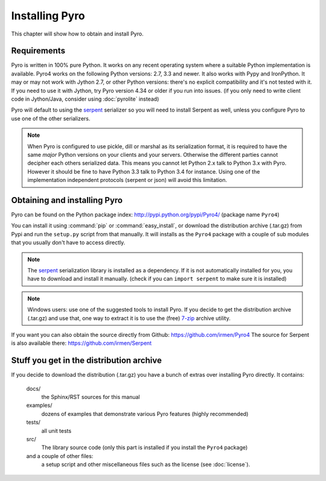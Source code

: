 .. index:: installing Pyro

***************
Installing Pyro
***************

This chapter will show how to obtain and install Pyro.

.. index::
    double: installing Pyro; requirements for Pyro

Requirements
------------
Pyro is written in 100% pure Python. It works on any recent operating system where a suitable Python implementation is available.
Pyro4 works on the following Python versions: 2.7, 3.3 and newer. It also works with Pypy and IronPython.
It may or may not work with Jython 2.7, or other Python versions: there's no explicit compatibility and it's not tested with it.
If you need to use it with Jython, try Pyro version 4.34 or older if you run into issues.
(if you only need to write client code in Jython/Java, consider using :doc:`pyrolite` instead)


Pyro will default to using the `serpent <https://pypi.python.org/pypi/serpent>`_ serializer so you
will need to install Serpent as well, unless you configure Pyro to use one of the other serializers.

.. note::
    When Pyro is configured to use pickle, dill or marshal as its serialization format, it is required to have the same *major* Python versions
    on your clients and your servers. Otherwise the different parties cannot decipher each others serialized data.
    This means you cannot let Python 2.x talk to Python 3.x with Pyro. However
    it should be fine to have Python 3.3 talk to Python 3.4 for instance.
    Using one of the implementation independent protocols (serpent or json) will avoid this limitation.


.. index::
    double: installing Pyro; obtaining Pyro

Obtaining and installing Pyro
-----------------------------

Pyro can be found on the Python package index: http://pypi.python.org/pypi/Pyro4/  (package name ``Pyro4``)

You can install it using :command:`pip` or :command:`easy_install`, or download the distribution archive (.tar.gz)
from Pypi and run the ``setup.py`` script from that manually.
It will installs as the ``Pyro4`` package with a couple of sub modules that you usually don't have to access directly.

.. index:: serpent

.. note::
    The `serpent <https://pypi.python.org/pypi/serpent>`_ serialization library is installed as a dependency.
    If it is not automatically installed for you, you have to download and install it manually.
    (check if you can ``import serpent`` to make sure it is installed)

.. note::
    Windows users: use one of the suggested tools to install Pyro.
    If you decide to get the distribution archive (.tar.gz) and use that,
    one way to extract it is to use the (free) `7-zip <http://www.7-zip.org>`_ archive utility.

If you want you can also obtain the source directly from Github: https://github.com/irmen/Pyro4
The source for Serpent is also available there: https://github.com/irmen/Serpent


Stuff you get in the distribution archive
-----------------------------------------
If you decide to download the distribution (.tar.gz) you have a bunch of extras over installing Pyro directly.
It contains:

  docs/
    the Sphinx/RST sources for this manual
  examples/
    dozens of examples that demonstrate various Pyro features (highly recommended)
  tests/
    all unit tests
  src/
    The library source code (only this part is installed if you install the ``Pyro4`` package)
  and a couple of other files:
    a setup script and other miscellaneous files such as the license (see :doc:`license`).
